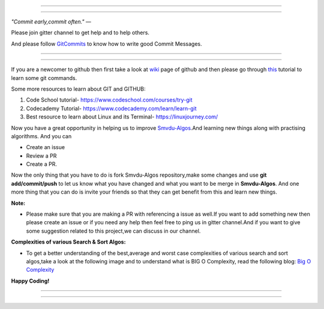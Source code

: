 =====

.. image:: https://www.singsys.com/blog/wp-content/uploads/2013/12/ss.jpg
   :align: center
   :target: http://www.writethedocs.org/guide/writing/beginners-guide-to-docs/
                                                                                                  
=====

:emphasis:`"Commit early,commit often."` ―

Please join gitter channel to get help and to help others.

And please follow `GitCommits <https://wiki.gnome.org/Git/CommitMessages>`_ to know how to write good Commit Messages.

=====

|gitter channel|

=====

If you are a newcomer to github then first take a look at `wiki <https://en.wikipedia.org/wiki/GitHub>`_ page of github and then please go through `this <https://try.github.io/levels/1/challenges/1>`_ tutorial to learn some git commands. 

Some more resources to learn about GIT and GITHUB:

1. Code School tutorial- https://www.codeschool.com/courses/try-git

2. Codecademy Tutorial- https://www.codecademy.com/learn/learn-git

3. Best resource to learn about Linux and its Terminal- https://linuxjourney.com/

Now you have a great opportunity in helping us to improve `Smvdu-Algos <https://github.com/khanchi97/Smvdu-Algos>`_.And learning new things along with practising algorithms.
And you can 

* Create an issue

* Review a PR

* Create a PR.

Now the only thing that you have to do is fork Smvdu-Algos repository,make some changes and use **git add/commit/push** to let us know what you have changed and what you want to be merge in **Smvdu-Algos**.
And one more thing that you can do is invite your friends so that they can get benefit from this and learn new things. 

**Note:**


* Please make sure that you are making a PR with referencing a issue as well.If you want to add something new then please create
  an issue or if you need any help then feel free to ping us in gitter channel.And if you want to give some suggestion 
  related to this project,we can discuss in our channel.


**Complexities of various Search & Sort Algos:**


* To get a better understanding of the best,average and worst case complexities of various search and sort algos,take a look at
  the following image and to understand what is BIG O Complexity, read the following blog:
  `Big O Complexity <https://rob-bell.net/2009/06/a-beginners-guide-to-big-o-notation>`_
 
**Happy Coding!**
 
 
=====

.. image:: https://he-s3.s3.amazonaws.com/media/uploads/c950295.png
   :align: center
   :target: https://www.hackerearth.com/practice/notes/sorting-and-searching-algorithms-time-complexities-cheat-sheet/
   
=====


.. |gitter channel| image:: https://badges.gitter.im/Join Chat.svg
 :target: https://gitter.im/Smvdu-Algos/Lobby
 :align: middle
